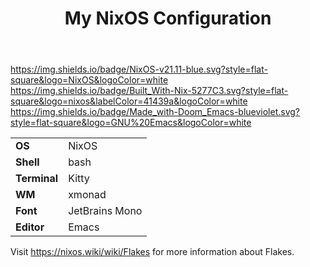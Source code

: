 #+TITLE: My NixOS Configuration

[[https://nixos.org/][https://img.shields.io/badge/NixOS-v21.11-blue.svg?style=flat-square&logo=NixOS&logoColor=white]]
[[https://builtwithnix.org][https://img.shields.io/badge/Built_With-Nix-5277C3.svg?style=flat-square&logo=nixos&labelColor=41439a&logoColor=white]]
[[https://github.com/hlissner/doom-emacs][https://img.shields.io/badge/Made_with-Doom_Emacs-blueviolet.svg?style=flat-square&logo=GNU%20Emacs&logoColor=white]]

[[file:screenshots/overview.png]]
[[file:screenshots/busy.png]]
[[file:screenshots/btm_scratchpad.png]]
[[file:screenshots/clean.png]]

#+ATTR_HTML: :border 2 :rules all :frame border
|------------+----------------|
| *OS*       | NixOS          |
| *Shell*    | bash           |
| *Terminal* | Kitty          |
| *WM*       | xmonad         |
| *Font*     | JetBrains Mono |
| *Editor*   | Emacs          |

Visit [[https://nixos.wiki/wiki/Flakes]] for more information about Flakes.
